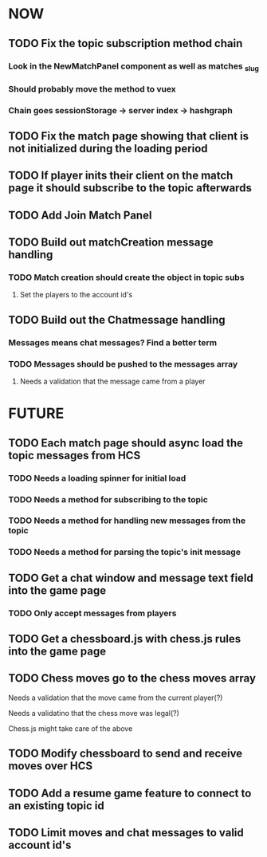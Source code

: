 * NOW
** TODO Fix the topic subscription method chain
*** Look in the NewMatchPanel component as well as matches _slug
*** Should probably move the method to vuex
*** Chain goes sessionStorage -> server index -> hashgraph
** TODO Fix the match page showing that client is not initialized during the loading period
** TODO If player inits their client on the match page it should subscribe to the topic afterwards
** TODO Add Join Match Panel
** TODO Build out matchCreation message handling
*** TODO Match creation should create the object in topic subs
**** Set the players to the account id's
** TODO Build out the Chatmessage handling
*** Messages means chat messages? Find a better term
*** TODO Messages should be pushed to the messages array
**** Needs a validation that the message came from a player
* FUTURE
** TODO Each match page should async load the topic messages from HCS
*** TODO Needs a loading spinner for initial load
*** TODO Needs a method for subscribing to the topic
*** TODO Needs a method for handling new messages from the topic
*** TODO Needs a method for parsing the topic's init message
** TODO Get a chat window and message text field into the game page
*** TODO Only accept messages from players
** TODO Get a chessboard.js with chess.js rules into the game page
** TODO Chess moves go to the chess moves array
**** Needs a validation that the move came from the current player(?)
**** Needs a validatino that the chess move was legal(?)
**** Chess.js might take care of the above
** TODO Modify chessboard to send and receive moves over HCS
** TODO Add a resume game feature to connect to an existing topic id
** TODO Limit moves and chat messages to valid account id's
